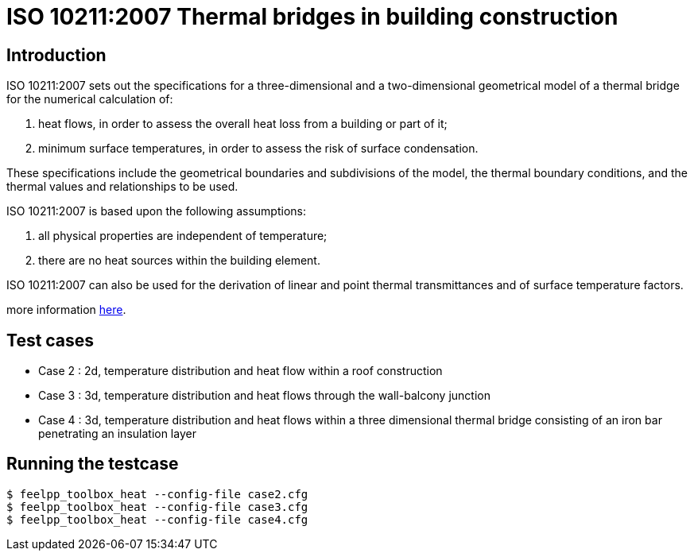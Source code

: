 ISO 10211:2007 Thermal bridges in building construction
=======================================================

== Introduction

ISO 10211:2007 sets out the specifications for a three-dimensional and a
two-dimensional geometrical model of a thermal bridge for the numerical
calculation of:

 . heat flows, in order to assess the overall heat loss from a building or part of it;
 . minimum surface temperatures, in order to assess the risk of surface condensation.
 
These specifications include the geometrical boundaries and subdivisions of the
model, the thermal boundary conditions, and the thermal values and relationships
to be used.

ISO 10211:2007 is based upon the following assumptions:

 . all physical properties are independent of temperature;
 . there are no heat sources within the building element.
 
ISO 10211:2007 can also be used for the derivation of linear and point thermal
transmittances and of surface temperature factors.

more information link:http://www.iso.org/iso/catalogue_detail.htm?csnumber=40967[here].

== Test cases

* Case 2 : 2d, temperature distribution and heat flow within a roof construction
* Case 3 : 3d, temperature distribution and heat flows through the wall-balcony junction
* Case 4 : 3d, temperature distribution and heat flows within a three dimensional thermal bridge consisting of an iron bar penetrating an insulation layer

== Running the testcase

[source,sh]
----
$ feelpp_toolbox_heat --config-file case2.cfg
$ feelpp_toolbox_heat --config-file case3.cfg
$ feelpp_toolbox_heat --config-file case4.cfg
----
